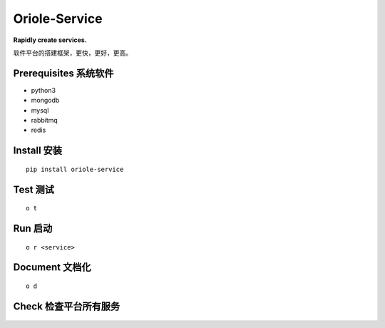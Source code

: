 Oriole-Service
==============

|Eric's world| |Eric's world|

**Rapidly create services.**

软件平台的搭建框架，更快，更好，更高。

Prerequisites 系统软件
----------------------

-  python3
-  mongodb
-  mysql
-  rabbitmq
-  redis

Install 安装
------------

::

      pip install oriole-service

Test 测试
---------

::

      o t

.. figure:: https://github.com/zhouxiaoxiang/oriole-service/raw/master/docs/test.gif
   :alt: 

Run 启动
--------

::

      o r <service>

.. figure:: https://github.com/zhouxiaoxiang/oriole-service/raw/master/docs/run.gif
   :alt: 

Document 文档化
---------------

::

      o d

.. figure:: https://github.com/zhouxiaoxiang/oriole-service/raw/master/docs/doc.gif
   :alt: 

Check 检查平台所有服务
----------------------

.. figure:: https://github.com/zhouxiaoxiang/oriole-service/raw/master/docs/check_service.gif
   :alt: 

.. |Eric's world| image:: https://badges.gitter.im/zhouxiaoxiang/oriole-service.svg
   :target: https://gitter.im/oriole-service/Lobby?utm_source=share-link&utm_medium=link&utm_campaign=share-link
.. |Eric's world| image:: https://travis-ci.org/zhouxiaoxiang/oriole-service.svg?branch=master
   :target: https://travis-ci.org/zhouxiaoxiang/oriole-service
